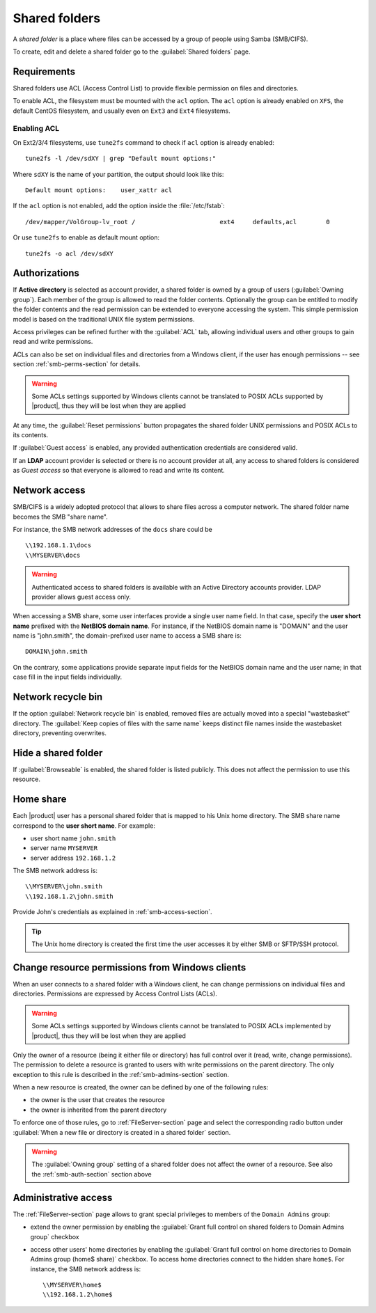 .. index:: shared folder

.. _shared_folders-section:

==============
Shared folders
==============

A *shared folder* is a place where files can be accessed by a group of
people using Samba (SMB/CIFS).

To create, edit and delete a shared folder go to the :guilabel:`Shared folders`
page.


.. _shared_folders_requirements-section:

Requirements
============

Shared folders use ACL (Access Control List) to provide flexible permission on files
and directories.

To enable ACL, the filesystem must be mounted with the ``acl`` option.
The ``acl`` option is already enabled on ``XFS``, the default CentOS filesystem,
and usually even on ``Ext3`` and ``Ext4`` filesystems.

Enabling ACL
------------

On Ext2/3/4 filesystems, use ``tune2fs`` command to check if ``acl`` option is already enabled: ::

  tune2fs -l /dev/sdXY | grep "Default mount options:"

Where ``sdXY`` is the name of your partition, the output should look like this: ::

  Default mount options:    user_xattr acl

If the ``acl`` option is not enabled, add the option inside the :file:`/etc/fstab`: ::

  /dev/mapper/VolGroup-lv_root /                       ext4     defaults,acl        0

Or use ``tune2fs`` to enable as default mount option: ::

  tune2fs -o acl /dev/sdXY



.. _smb-auth-section:

Authorizations
==============

If **Active directory** is selected as account provider, a shared folder is
owned by a group of users (:guilabel:`Owning group`). Each member of the group
is allowed to read the folder contents. Optionally the group can be entitled to
modify the folder contents and the read permission can be extended to everyone
accessing the system.  This simple permission model is based on the traditional
UNIX file system permissions. 

Access privileges can be refined further with the :guilabel:`ACL` tab, allowing
individual users and other groups to gain read and write permissions.

ACLs can also be set on individual files and directories from a Windows client,
if the user has enough permissions -- see section  :ref:`smb-perms-section` for
details.

.. warning::

  Some ACLs settings supported by Windows clients cannot be translated to POSIX
  ACLs supported by |product|, thus they will be lost when they are applied

At any time, the :guilabel:`Reset permissions` button propagates the shared
folder UNIX permissions and POSIX ACLs to its contents.

If :guilabel:`Guest access` is enabled, any provided authentication
credentials are considered valid.

If an **LDAP** account provider is selected or there is no account provider at
all, any access to shared folders is considered as *Guest access* so that
everyone is allowed to read and write its content. 

.. _smb-access-section:

Network access
==============

SMB/CIFS is a widely adopted protocol that allows to share files
across a computer network. The shared folder name becomes the SMB "share name".

For instance, the SMB network addresses of the ``docs`` share could be ::

   \\192.168.1.1\docs
   \\MYSERVER\docs

.. warning::

  Authenticated access to shared folders is available with an Active Directory
  accounts provider. LDAP provider allows guest access only.

When accessing a SMB share, some user interfaces provide a single user name
field. In that case, specify the **user short name** prefixed with the **NetBIOS
domain name**.  For instance, if the NetBIOS domain name is "DOMAIN" and the
user name is "john.smith", the domain-prefixed user name to access a SMB share
is: ::

    DOMAIN\john.smith

On the contrary, some applications provide separate input fields for the NetBIOS
domain name and the user name; in that case fill in the input fields
individually.

Network recycle bin
===================

If the option :guilabel:`Network recycle bin` is enabled, removed
files are actually moved into a special "wastebasket" directory. The
:guilabel:`Keep copies of files with the same name` keeps distinct file names inside
the wastebasket directory, preventing overwrites.

Hide a shared folder
====================

If :guilabel:`Browseable` is enabled, the shared folder is listed publicly. 
This does not affect the permission to use this resource.


Home share
==========

Each |product| user has a personal shared folder that is mapped to his Unix home
directory. The SMB share name correspond to the **user short name**. For example:

* user short name ``john.smith``
* server name ``MYSERVER``
* server address ``192.168.1.2``

The SMB network address is: ::

 \\MYSERVER\john.smith
 \\192.168.1.2\john.smith

Provide John's credentials as explained in :ref:`smb-access-section`.

.. tip::

    The Unix home directory is created the first time the user accesses it by
    either SMB or SFTP/SSH protocol.

.. _smb-perms-section:

Change resource permissions from Windows clients
================================================

When an user connects to a shared folder with a Windows client, he can change
permissions on individual files and directories. Permissions are expressed by
Access Control Lists (ACLs).

.. warning::

  Some ACLs settings supported by Windows clients cannot be translated to POSIX
  ACLs implemented by |product|, thus they will be lost when they are applied

Only the owner of a resource (being it either file or directory) has full
control over it (read, write, change permissions). The permission to delete a
resource is granted to users with write permissions on the parent directory. The
only exception to this rule is described in the :ref:`smb-admins-section`
section.

When a new resource is created, the owner can be defined by one of the following
rules:

* the owner is the user that creates the resource
* the owner is inherited from the parent directory

To enforce one of those rules, go to :ref:`FileServer-section` page and select
the corresponding radio button under :guilabel:`When a new file or directory is
created in a shared folder` section.

.. warning::
    
    The :guilabel:`Owning group` setting of a shared folder does not affect the
    owner of a resource. See also the :ref:`smb-auth-section` section above

.. _smb-admins-section:

Administrative access
=====================

The :ref:`FileServer-section` page allows to grant special privileges to
members of the ``Domain Admins`` group:

* extend the owner permission by enabling the :guilabel:`Grant
  full control on shared folders to Domain Admins group` checkbox

* access other users' home directories by enabling the
  :guilabel:`Grant full control on home directories to Domain Admins group
  (home$ share)` checkbox. To access home directories connect to the hidden
  share ``home$``. For instance, the SMB network address is: ::

    \\MYSERVER\home$
    \\192.168.1.2\home$
